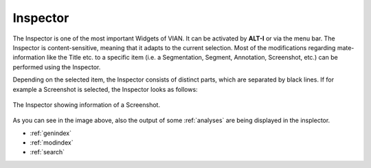 .. _inspector:

Inspector
=========

The Inspector is one of the most important Widgets of VIAN. It can be activated by **ALT-I** or via the menu bar. The Inspector is content-sensitive, meaning that it
adapts to the current selection. Most of the modifications regarding mate-information like the Title etc. to a specific item (i.e. a Segmentation, Segment,
Annotation, Screenshot, etc.) can be performed using the Inspector.

Depending on the selected item, the Inspector consists of distinct parts, which are separated by black lines. If for example a Screenshot is selected, the Inspector looks as follows:


.. figure:: inspector.png
   :scale: 80 %
   :align: center
   :alt: map to buried treasure

   The Inspector showing information of a Screenshot.

As you can see in the image above, also the output of some :ref:`analyses` are being displayed in the insplector.



* :ref:`genindex`
* :ref:`modindex`
* :ref:`search`
